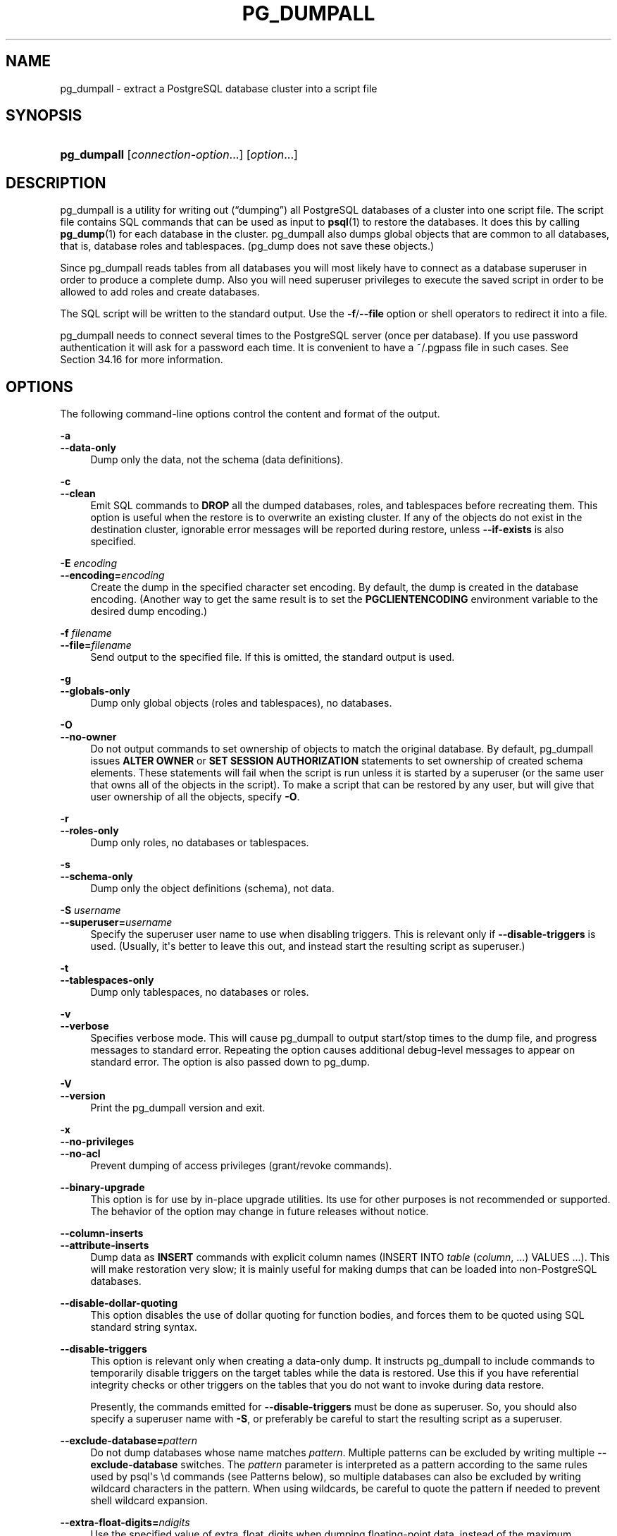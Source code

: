 '\" t
.\"     Title: pg_dumpall
.\"    Author: The PostgreSQL Global Development Group
.\" Generator: DocBook XSL Stylesheets vsnapshot <http://docbook.sf.net/>
.\"      Date: 2025
.\"    Manual: PostgreSQL 14.17 Documentation
.\"    Source: PostgreSQL 14.17
.\"  Language: English
.\"
.TH "PG_DUMPALL" "1" "2025" "PostgreSQL 14.17" "PostgreSQL 14.17 Documentation"
.\" -----------------------------------------------------------------
.\" * Define some portability stuff
.\" -----------------------------------------------------------------
.\" ~~~~~~~~~~~~~~~~~~~~~~~~~~~~~~~~~~~~~~~~~~~~~~~~~~~~~~~~~~~~~~~~~
.\" http://bugs.debian.org/507673
.\" http://lists.gnu.org/archive/html/groff/2009-02/msg00013.html
.\" ~~~~~~~~~~~~~~~~~~~~~~~~~~~~~~~~~~~~~~~~~~~~~~~~~~~~~~~~~~~~~~~~~
.ie \n(.g .ds Aq \(aq
.el       .ds Aq '
.\" -----------------------------------------------------------------
.\" * set default formatting
.\" -----------------------------------------------------------------
.\" disable hyphenation
.nh
.\" disable justification (adjust text to left margin only)
.ad l
.\" -----------------------------------------------------------------
.\" * MAIN CONTENT STARTS HERE *
.\" -----------------------------------------------------------------
.SH "NAME"
pg_dumpall \- extract a PostgreSQL database cluster into a script file
.SH "SYNOPSIS"
.HP \w'\fBpg_dumpall\fR\ 'u
\fBpg_dumpall\fR [\fIconnection\-option\fR...] [\fIoption\fR...]
.SH "DESCRIPTION"
.PP
pg_dumpall
is a utility for writing out (\(lqdumping\(rq) all
PostgreSQL
databases of a cluster into one script file\&. The script file contains
SQL
commands that can be used as input to
\fBpsql\fR(1)
to restore the databases\&. It does this by calling
\fBpg_dump\fR(1)
for each database in the cluster\&.
pg_dumpall
also dumps global objects that are common to all databases, that is, database roles and tablespaces\&. (pg_dump
does not save these objects\&.)
.PP
Since
pg_dumpall
reads tables from all databases you will most likely have to connect as a database superuser in order to produce a complete dump\&. Also you will need superuser privileges to execute the saved script in order to be allowed to add roles and create databases\&.
.PP
The SQL script will be written to the standard output\&. Use the
\fB\-f\fR/\fB\-\-file\fR
option or shell operators to redirect it into a file\&.
.PP
pg_dumpall
needs to connect several times to the
PostgreSQL
server (once per database)\&. If you use password authentication it will ask for a password each time\&. It is convenient to have a
~/\&.pgpass
file in such cases\&. See
Section\ \&34.16
for more information\&.
.SH "OPTIONS"
.PP
The following command\-line options control the content and format of the output\&.
.PP
\fB\-a\fR
.br
\fB\-\-data\-only\fR
.RS 4
Dump only the data, not the schema (data definitions)\&.
.RE
.PP
\fB\-c\fR
.br
\fB\-\-clean\fR
.RS 4
Emit SQL commands to
\fBDROP\fR
all the dumped databases, roles, and tablespaces before recreating them\&. This option is useful when the restore is to overwrite an existing cluster\&. If any of the objects do not exist in the destination cluster, ignorable error messages will be reported during restore, unless
\fB\-\-if\-exists\fR
is also specified\&.
.RE
.PP
\fB\-E \fR\fB\fIencoding\fR\fR
.br
\fB\-\-encoding=\fR\fB\fIencoding\fR\fR
.RS 4
Create the dump in the specified character set encoding\&. By default, the dump is created in the database encoding\&. (Another way to get the same result is to set the
\fBPGCLIENTENCODING\fR
environment variable to the desired dump encoding\&.)
.RE
.PP
\fB\-f \fR\fB\fIfilename\fR\fR
.br
\fB\-\-file=\fR\fB\fIfilename\fR\fR
.RS 4
Send output to the specified file\&. If this is omitted, the standard output is used\&.
.RE
.PP
\fB\-g\fR
.br
\fB\-\-globals\-only\fR
.RS 4
Dump only global objects (roles and tablespaces), no databases\&.
.RE
.PP
\fB\-O\fR
.br
\fB\-\-no\-owner\fR
.RS 4
Do not output commands to set ownership of objects to match the original database\&. By default,
pg_dumpall
issues
\fBALTER OWNER\fR
or
\fBSET SESSION AUTHORIZATION\fR
statements to set ownership of created schema elements\&. These statements will fail when the script is run unless it is started by a superuser (or the same user that owns all of the objects in the script)\&. To make a script that can be restored by any user, but will give that user ownership of all the objects, specify
\fB\-O\fR\&.
.RE
.PP
\fB\-r\fR
.br
\fB\-\-roles\-only\fR
.RS 4
Dump only roles, no databases or tablespaces\&.
.RE
.PP
\fB\-s\fR
.br
\fB\-\-schema\-only\fR
.RS 4
Dump only the object definitions (schema), not data\&.
.RE
.PP
\fB\-S \fR\fB\fIusername\fR\fR
.br
\fB\-\-superuser=\fR\fB\fIusername\fR\fR
.RS 4
Specify the superuser user name to use when disabling triggers\&. This is relevant only if
\fB\-\-disable\-triggers\fR
is used\&. (Usually, it\*(Aqs better to leave this out, and instead start the resulting script as superuser\&.)
.RE
.PP
\fB\-t\fR
.br
\fB\-\-tablespaces\-only\fR
.RS 4
Dump only tablespaces, no databases or roles\&.
.RE
.PP
\fB\-v\fR
.br
\fB\-\-verbose\fR
.RS 4
Specifies verbose mode\&. This will cause
pg_dumpall
to output start/stop times to the dump file, and progress messages to standard error\&. Repeating the option causes additional debug\-level messages to appear on standard error\&. The option is also passed down to
pg_dump\&.
.RE
.PP
\fB\-V\fR
.br
\fB\-\-version\fR
.RS 4
Print the
pg_dumpall
version and exit\&.
.RE
.PP
\fB\-x\fR
.br
\fB\-\-no\-privileges\fR
.br
\fB\-\-no\-acl\fR
.RS 4
Prevent dumping of access privileges (grant/revoke commands)\&.
.RE
.PP
\fB\-\-binary\-upgrade\fR
.RS 4
This option is for use by in\-place upgrade utilities\&. Its use for other purposes is not recommended or supported\&. The behavior of the option may change in future releases without notice\&.
.RE
.PP
\fB\-\-column\-inserts\fR
.br
\fB\-\-attribute\-inserts\fR
.RS 4
Dump data as
\fBINSERT\fR
commands with explicit column names (INSERT INTO \fItable\fR (\fIcolumn\fR, \&.\&.\&.) VALUES \&.\&.\&.)\&. This will make restoration very slow; it is mainly useful for making dumps that can be loaded into non\-PostgreSQL
databases\&.
.RE
.PP
\fB\-\-disable\-dollar\-quoting\fR
.RS 4
This option disables the use of dollar quoting for function bodies, and forces them to be quoted using SQL standard string syntax\&.
.RE
.PP
\fB\-\-disable\-triggers\fR
.RS 4
This option is relevant only when creating a data\-only dump\&. It instructs
pg_dumpall
to include commands to temporarily disable triggers on the target tables while the data is restored\&. Use this if you have referential integrity checks or other triggers on the tables that you do not want to invoke during data restore\&.
.sp
Presently, the commands emitted for
\fB\-\-disable\-triggers\fR
must be done as superuser\&. So, you should also specify a superuser name with
\fB\-S\fR, or preferably be careful to start the resulting script as a superuser\&.
.RE
.PP
\fB\-\-exclude\-database=\fR\fB\fIpattern\fR\fR
.RS 4
Do not dump databases whose name matches
\fIpattern\fR\&. Multiple patterns can be excluded by writing multiple
\fB\-\-exclude\-database\fR
switches\&. The
\fIpattern\fR
parameter is interpreted as a pattern according to the same rules used by
psql\*(Aqs
\ed
commands (see
Patterns
below), so multiple databases can also be excluded by writing wildcard characters in the pattern\&. When using wildcards, be careful to quote the pattern if needed to prevent shell wildcard expansion\&.
.RE
.PP
\fB\-\-extra\-float\-digits=\fR\fB\fIndigits\fR\fR
.RS 4
Use the specified value of extra_float_digits when dumping floating\-point data, instead of the maximum available precision\&. Routine dumps made for backup purposes should not use this option\&.
.RE
.PP
\fB\-\-if\-exists\fR
.RS 4
Use
DROP \&.\&.\&. IF EXISTS
commands to drop objects in
\fB\-\-clean\fR
mode\&. This suppresses
\(lqdoes not exist\(rq
errors that might otherwise be reported\&. This option is not valid unless
\fB\-\-clean\fR
is also specified\&.
.RE
.PP
\fB\-\-inserts\fR
.RS 4
Dump data as
\fBINSERT\fR
commands (rather than
\fBCOPY\fR)\&. This will make restoration very slow; it is mainly useful for making dumps that can be loaded into non\-PostgreSQL
databases\&. Note that the restore might fail altogether if you have rearranged column order\&. The
\fB\-\-column\-inserts\fR
option is safer, though even slower\&.
.RE
.PP
\fB\-\-load\-via\-partition\-root\fR
.RS 4
When dumping data for a table partition, make the
\fBCOPY\fR
or
\fBINSERT\fR
statements target the root of the partitioning hierarchy that contains it, rather than the partition itself\&. This causes the appropriate partition to be re\-determined for each row when the data is loaded\&. This may be useful when restoring data on a server where rows do not always fall into the same partitions as they did on the original server\&. That could happen, for example, if the partitioning column is of type text and the two systems have different definitions of the collation used to sort the partitioning column\&.
.RE
.PP
\fB\-\-lock\-wait\-timeout=\fR\fB\fItimeout\fR\fR
.RS 4
Do not wait forever to acquire shared table locks at the beginning of the dump\&. Instead, fail if unable to lock a table within the specified
\fItimeout\fR\&. The timeout may be specified in any of the formats accepted by
\fBSET statement_timeout\fR\&.
.RE
.PP
\fB\-\-no\-comments\fR
.RS 4
Do not dump comments\&.
.RE
.PP
\fB\-\-no\-publications\fR
.RS 4
Do not dump publications\&.
.RE
.PP
\fB\-\-no\-role\-passwords\fR
.RS 4
Do not dump passwords for roles\&. When restored, roles will have a null password, and password authentication will always fail until the password is set\&. Since password values aren\*(Aqt needed when this option is specified, the role information is read from the catalog view
pg_roles
instead of
pg_authid\&. Therefore, this option also helps if access to
pg_authid
is restricted by some security policy\&.
.RE
.PP
\fB\-\-no\-security\-labels\fR
.RS 4
Do not dump security labels\&.
.RE
.PP
\fB\-\-no\-subscriptions\fR
.RS 4
Do not dump subscriptions\&.
.RE
.PP
\fB\-\-no\-sync\fR
.RS 4
By default,
\fBpg_dumpall\fR
will wait for all files to be written safely to disk\&. This option causes
\fBpg_dumpall\fR
to return without waiting, which is faster, but means that a subsequent operating system crash can leave the dump corrupt\&. Generally, this option is useful for testing but should not be used when dumping data from production installation\&.
.RE
.PP
\fB\-\-no\-tablespaces\fR
.RS 4
Do not output commands to create tablespaces nor select tablespaces for objects\&. With this option, all objects will be created in whichever tablespace is the default during restore\&.
.RE
.PP
\fB\-\-no\-toast\-compression\fR
.RS 4
Do not output commands to set
TOAST
compression methods\&. With this option, all columns will be restored with the default compression setting\&.
.RE
.PP
\fB\-\-no\-unlogged\-table\-data\fR
.RS 4
Do not dump the contents of unlogged tables\&. This option has no effect on whether or not the table definitions (schema) are dumped; it only suppresses dumping the table data\&.
.RE
.PP
\fB\-\-on\-conflict\-do\-nothing\fR
.RS 4
Add
ON CONFLICT DO NOTHING
to
\fBINSERT\fR
commands\&. This option is not valid unless
\fB\-\-inserts\fR
or
\fB\-\-column\-inserts\fR
is also specified\&.
.RE
.PP
\fB\-\-quote\-all\-identifiers\fR
.RS 4
Force quoting of all identifiers\&. This option is recommended when dumping a database from a server whose
PostgreSQL
major version is different from
pg_dumpall\*(Aqs, or when the output is intended to be loaded into a server of a different major version\&. By default,
pg_dumpall
quotes only identifiers that are reserved words in its own major version\&. This sometimes results in compatibility issues when dealing with servers of other versions that may have slightly different sets of reserved words\&. Using
\fB\-\-quote\-all\-identifiers\fR
prevents such issues, at the price of a harder\-to\-read dump script\&.
.RE
.PP
\fB\-\-rows\-per\-insert=\fR\fB\fInrows\fR\fR
.RS 4
Dump data as
\fBINSERT\fR
commands (rather than
\fBCOPY\fR)\&. Controls the maximum number of rows per
\fBINSERT\fR
command\&. The value specified must be a number greater than zero\&. Any error during restoring will cause only rows that are part of the problematic
\fBINSERT\fR
to be lost, rather than the entire table contents\&.
.RE
.PP
\fB\-\-use\-set\-session\-authorization\fR
.RS 4
Output SQL\-standard
\fBSET SESSION AUTHORIZATION\fR
commands instead of
\fBALTER OWNER\fR
commands to determine object ownership\&. This makes the dump more standards compatible, but depending on the history of the objects in the dump, might not restore properly\&.
.RE
.PP
\fB\-?\fR
.br
\fB\-\-help\fR
.RS 4
Show help about
pg_dumpall
command line arguments, and exit\&.
.RE
.PP
The following command\-line options control the database connection parameters\&.
.PP
\fB\-d \fR\fB\fIconnstr\fR\fR
.br
\fB\-\-dbname=\fR\fB\fIconnstr\fR\fR
.RS 4
Specifies parameters used to connect to the server, as a
connection string; these will override any conflicting command line options\&.
.sp
The option is called
\-\-dbname
for consistency with other client applications, but because
pg_dumpall
needs to connect to many databases, the database name in the connection string will be ignored\&. Use the
\-l
option to specify the name of the database used for the initial connection, which will dump global objects and discover what other databases should be dumped\&.
.RE
.PP
\fB\-h \fR\fB\fIhost\fR\fR
.br
\fB\-\-host=\fR\fB\fIhost\fR\fR
.RS 4
Specifies the host name of the machine on which the database server is running\&. If the value begins with a slash, it is used as the directory for the Unix domain socket\&. The default is taken from the
\fBPGHOST\fR
environment variable, if set, else a Unix domain socket connection is attempted\&.
.RE
.PP
\fB\-l \fR\fB\fIdbname\fR\fR
.br
\fB\-\-database=\fR\fB\fIdbname\fR\fR
.RS 4
Specifies the name of the database to connect to for dumping global objects and discovering what other databases should be dumped\&. If not specified, the
postgres
database will be used, and if that does not exist,
template1
will be used\&.
.RE
.PP
\fB\-p \fR\fB\fIport\fR\fR
.br
\fB\-\-port=\fR\fB\fIport\fR\fR
.RS 4
Specifies the TCP port or local Unix domain socket file extension on which the server is listening for connections\&. Defaults to the
\fBPGPORT\fR
environment variable, if set, or a compiled\-in default\&.
.RE
.PP
\fB\-U \fR\fB\fIusername\fR\fR
.br
\fB\-\-username=\fR\fB\fIusername\fR\fR
.RS 4
User name to connect as\&.
.RE
.PP
\fB\-w\fR
.br
\fB\-\-no\-password\fR
.RS 4
Never issue a password prompt\&. If the server requires password authentication and a password is not available by other means such as a
\&.pgpass
file, the connection attempt will fail\&. This option can be useful in batch jobs and scripts where no user is present to enter a password\&.
.RE
.PP
\fB\-W\fR
.br
\fB\-\-password\fR
.RS 4
Force
pg_dumpall
to prompt for a password before connecting to a database\&.
.sp
This option is never essential, since
pg_dumpall
will automatically prompt for a password if the server demands password authentication\&. However,
pg_dumpall
will waste a connection attempt finding out that the server wants a password\&. In some cases it is worth typing
\fB\-W\fR
to avoid the extra connection attempt\&.
.sp
Note that the password prompt will occur again for each database to be dumped\&. Usually, it\*(Aqs better to set up a
~/\&.pgpass
file than to rely on manual password entry\&.
.RE
.PP
\fB\-\-role=\fR\fB\fIrolename\fR\fR
.RS 4
Specifies a role name to be used to create the dump\&. This option causes
pg_dumpall
to issue a
\fBSET ROLE\fR
\fIrolename\fR
command after connecting to the database\&. It is useful when the authenticated user (specified by
\fB\-U\fR) lacks privileges needed by
pg_dumpall, but can switch to a role with the required rights\&. Some installations have a policy against logging in directly as a superuser, and use of this option allows dumps to be made without violating the policy\&.
.RE
.SH "ENVIRONMENT"
.PP
\fBPGHOST\fR
.br
\fBPGOPTIONS\fR
.br
\fBPGPORT\fR
.br
\fBPGUSER\fR
.RS 4
Default connection parameters
.RE
.PP
\fBPG_COLOR\fR
.RS 4
Specifies whether to use color in diagnostic messages\&. Possible values are
always,
auto
and
never\&.
.RE
.PP
This utility, like most other
PostgreSQL
utilities, also uses the environment variables supported by
libpq
(see
Section\ \&34.15)\&.
.SH "NOTES"
.PP
Since
pg_dumpall
calls
pg_dump
internally, some diagnostic messages will refer to
pg_dump\&.
.PP
The
\fB\-\-clean\fR
option can be useful even when your intention is to restore the dump script into a fresh cluster\&. Use of
\fB\-\-clean\fR
authorizes the script to drop and re\-create the built\-in
postgres
and
template1
databases, ensuring that those databases will retain the same properties (for instance, locale and encoding) that they had in the source cluster\&. Without the option, those databases will retain their existing database\-level properties, as well as any pre\-existing contents\&.
.PP
Once restored, it is wise to run
\fBANALYZE\fR
on each database so the optimizer has useful statistics\&. You can also run
\fBvacuumdb \-a \-z\fR
to analyze all databases\&.
.PP
The dump script should not be expected to run completely without errors\&. In particular, because the script will issue
\fBCREATE ROLE\fR
for every role existing in the source cluster, it is certain to get a
\(lqrole already exists\(rq
error for the bootstrap superuser, unless the destination cluster was initialized with a different bootstrap superuser name\&. This error is harmless and should be ignored\&. Use of the
\fB\-\-clean\fR
option is likely to produce additional harmless error messages about non\-existent objects, although you can minimize those by adding
\fB\-\-if\-exists\fR\&.
.PP
pg_dumpall
requires all needed tablespace directories to exist before the restore; otherwise, database creation will fail for databases in non\-default locations\&.
.PP
It is generally recommended to use the
\fB\-X\fR
(\fB\-\-no\-psqlrc\fR) option when restoring a database from a
pg_dumpall
script to ensure a clean restore process and prevent potential conflicts with non\-default
psql
configurations\&. Additionally, because the
pg_dumpall
script may include
psql
meta\-commands, it may be incompatible with clients other than
psql\&.
.SH "EXAMPLES"
.PP
To dump all databases:
.sp
.if n \{\
.RS 4
.\}
.nf
$ \fBpg_dumpall > db\&.out\fR
.fi
.if n \{\
.RE
.\}
.PP
To restore database(s) from this file, you can use:
.sp
.if n \{\
.RS 4
.\}
.nf
$ \fBpsql \-X \-f db\&.out \-d postgres\fR
.fi
.if n \{\
.RE
.\}
.sp
It is not important which database you connect to here since the script file created by
pg_dumpall
will contain the appropriate commands to create and connect to the saved databases\&. An exception is that if you specified
\fB\-\-clean\fR, you must connect to the
postgres
database initially; the script will attempt to drop other databases immediately, and that will fail for the database you are connected to\&.
.SH "SEE ALSO"
.PP
Check
\fBpg_dump\fR(1)
for details on possible error conditions\&.
